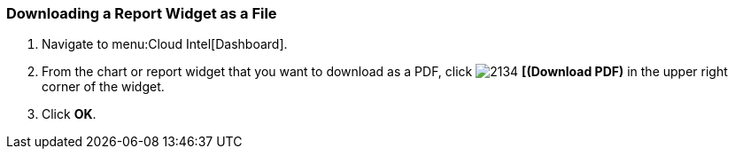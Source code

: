 [[_to_download_a_report_widget_as_a_file]]
=== Downloading a Report Widget as a File


. Navigate to menu:Cloud Intel[Dashboard].
. From the chart or report widget that you want to download as a PDF, click  image:2134.png[] *[(Download PDF)* in the upper right corner of the widget.
. Click *OK*.


